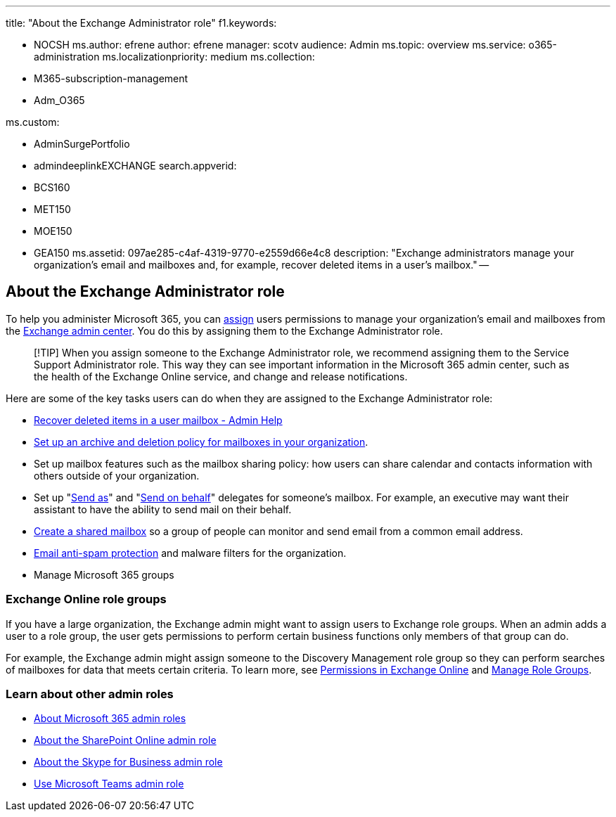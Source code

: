 '''

title: "About the Exchange Administrator role" f1.keywords:

* NOCSH ms.author: efrene author: efrene manager: scotv audience: Admin ms.topic: overview ms.service: o365-administration ms.localizationpriority: medium ms.collection:
* M365-subscription-management
* Adm_O365

ms.custom:

* AdminSurgePortfolio
* admindeeplinkEXCHANGE search.appverid:
* BCS160
* MET150
* MOE150
* GEA150 ms.assetid: 097ae285-c4af-4319-9770-e2559d66e4c8 description: "Exchange administrators manage your organization's email and mailboxes and, for example, recover deleted items in a user's mailbox." --

== About the Exchange Administrator role

To help you administer Microsoft 365, you can xref:assign-admin-roles.adoc[assign] users permissions to manage your organization's email and mailboxes from the https://go.microsoft.com/fwlink/p/?linkid=2059104[Exchange admin center].
You do this by assigning them to the Exchange Administrator role.

____
[!TIP] When you assign someone to the Exchange Administrator role, we recommend assigning them to the Service Support Administrator role.
This way they can see important information in the Microsoft 365 admin center, such as the health of the Exchange Online service, and change and release notifications.
____

Here are some of the key tasks users can do when they are assigned to the Exchange Administrator role:

* link:/Exchange/recipients-in-exchange-online/manage-user-mailboxes/recover-deleted-messages[Recover deleted items in a user mailbox - Admin Help]
* xref:../../compliance/set-up-an-archive-and-deletion-policy-for-mailboxes.adoc[Set up an archive and deletion policy for mailboxes in your organization].
* Set up mailbox features such as the mailbox sharing policy: how users can share calendar and contacts information with others outside of your organization.
* Set up "link:give-mailbox-permissions-to-another-user.md#send-email-from-another-users-mailbox[Send as]" and "link:give-mailbox-permissions-to-another-user.md#send-email-on-behalf-of-another-user[Send on behalf]" delegates for someone's mailbox.
For example, an executive may want their assistant to have the ability to send mail on their behalf.
* xref:../email/create-a-shared-mailbox.adoc[Create a shared mailbox] so a group of people can monitor and send email from a common email address.
* xref:../../security/office-365-security/anti-spam-protection.adoc[Email anti-spam protection] and malware filters for the organization.
* Manage Microsoft 365 groups

=== Exchange Online role groups

If you have a large organization, the Exchange admin might want to assign users to Exchange role groups.
When an admin adds a user to a role group, the user gets permissions to perform certain business functions only members of that group can do.

For example, the Exchange admin might assign someone to the Discovery Management role group so they can perform searches of mailboxes for data that meets certain criteria.
To learn more, see link:/exchange/permissions-exo/permissions-exo[Permissions in Exchange Online] and link:/exchange/manage-role-groups-exchange-2013-help[Manage Role Groups].

=== Learn about other admin roles

* xref:about-admin-roles.adoc[About Microsoft 365 admin roles]
* link:/sharepoint/sharepoint-admin-role[About the SharePoint Online admin role]
* link:/skypeforbusiness/skype-for-business-online[About the Skype for Business admin role]
* link:/MicrosoftTeams/using-admin-roles[Use Microsoft Teams admin role]
